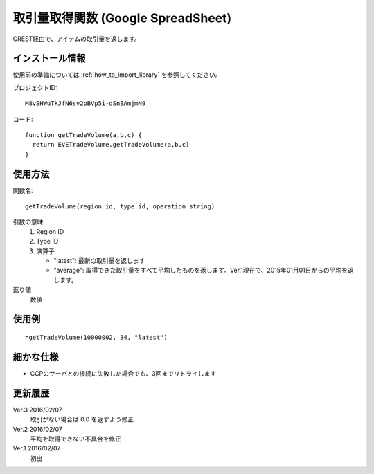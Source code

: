 .. _get_trade_volume:

取引量取得関数 (Google SpreadSheet)
===========================================

CREST経由で、アイテムの取引量を返します。

インストール情報
----------------
使用前の準備については :ref:`how_to_import_library` を参照してください。

プロジェクトID::

  M8vSHWuTkJfN6sv2pBVp5i-dSnBAmjmN9

コード::

  function getTradeVolume(a,b,c) {
    return EVETradeVolume.getTradeVolume(a,b,c)
  }

使用方法
--------
関数名::

  getTradeVolume(region_id, type_id, operation_string)

引数の意味
    1. Region ID
    2. Type ID
    3. 演算子

       * "latest": 最新の取引量を返します
       * "average": 取得できた取引量をすべて平均したものを返します。Ver.1現在で、2015年01月01日からの平均を返します。

返り値
    数値

使用例
------
::

   =getTradeVolume(10000002, 34, "latest")

細かな仕様
----------

* CCPのサーバとの接続に失敗した場合でも、3回までリトライします

更新履歴
--------
Ver.3 2016/02/07
    取引がない場合は 0.0 を返すよう修正

Ver.2 2016/02/07
    平均を取得できない不具合を修正

Ver.1 2016/02/07
    初出
